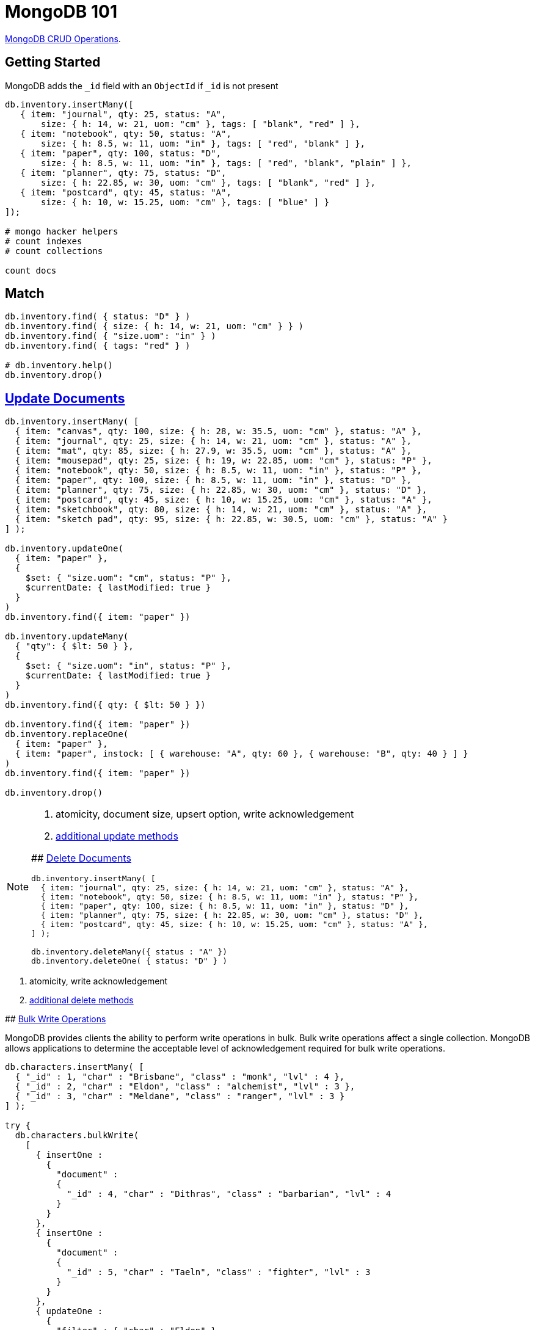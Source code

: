 # MongoDB 101
:source-highlighter: pygments
:pygments-style: manni
:icons: font
:figure-caption!:

https://docs.mongodb.com/manual/crud/[MongoDB CRUD Operations].

## Getting Started

MongoDB adds the `_id` field with an `ObjectId` if `_id` is not present
[source,js]
----
db.inventory.insertMany([
   { item: "journal", qty: 25, status: "A",
       size: { h: 14, w: 21, uom: "cm" }, tags: [ "blank", "red" ] },
   { item: "notebook", qty: 50, status: "A",
       size: { h: 8.5, w: 11, uom: "in" }, tags: [ "red", "blank" ] },
   { item: "paper", qty: 100, status: "D",
       size: { h: 8.5, w: 11, uom: "in" }, tags: [ "red", "blank", "plain" ] },
   { item: "planner", qty: 75, status: "D",
       size: { h: 22.85, w: 30, uom: "cm" }, tags: [ "blank", "red" ] },
   { item: "postcard", qty: 45, status: "A",
       size: { h: 10, w: 15.25, uom: "cm" }, tags: [ "blue" ] }
]);

# mongo hacker helpers
# count indexes
# count collections

count docs
----

## Match

[source,js]
----
db.inventory.find( { status: "D" } )
db.inventory.find( { size: { h: 14, w: 21, uom: "cm" } } )
db.inventory.find( { "size.uom": "in" } )
db.inventory.find( { tags: "red" } )

# db.inventory.help()
db.inventory.drop()
----


## https://docs.mongodb.com/manual/tutorial/update-documents/[Update Documents]

[source,js]
----
db.inventory.insertMany( [
  { item: "canvas", qty: 100, size: { h: 28, w: 35.5, uom: "cm" }, status: "A" },
  { item: "journal", qty: 25, size: { h: 14, w: 21, uom: "cm" }, status: "A" },
  { item: "mat", qty: 85, size: { h: 27.9, w: 35.5, uom: "cm" }, status: "A" },
  { item: "mousepad", qty: 25, size: { h: 19, w: 22.85, uom: "cm" }, status: "P" },
  { item: "notebook", qty: 50, size: { h: 8.5, w: 11, uom: "in" }, status: "P" },
  { item: "paper", qty: 100, size: { h: 8.5, w: 11, uom: "in" }, status: "D" },
  { item: "planner", qty: 75, size: { h: 22.85, w: 30, uom: "cm" }, status: "D" },
  { item: "postcard", qty: 45, size: { h: 10, w: 15.25, uom: "cm" }, status: "A" },
  { item: "sketchbook", qty: 80, size: { h: 14, w: 21, uom: "cm" }, status: "A" },
  { item: "sketch pad", qty: 95, size: { h: 22.85, w: 30.5, uom: "cm" }, status: "A" }
] );

db.inventory.updateOne(
  { item: "paper" },
  {
    $set: { "size.uom": "cm", status: "P" },
    $currentDate: { lastModified: true }
  }
)
db.inventory.find({ item: "paper" })

db.inventory.updateMany(
  { "qty": { $lt: 50 } },
  {
    $set: { "size.uom": "in", status: "P" },
    $currentDate: { lastModified: true }
  }
)
db.inventory.find({ qty: { $lt: 50 } })

db.inventory.find({ item: "paper" })
db.inventory.replaceOne(
  { item: "paper" },
  { item: "paper", instock: [ { warehouse: "A", qty: 60 }, { warehouse: "B", qty: 40 } ] }
)
db.inventory.find({ item: "paper" })

db.inventory.drop()
----

[NOTE]
====
. atomicity, document size, upsert option, write acknowledgement
. https://docs.mongodb.com/manual/reference/update-methods/[additional update methods]
=====


## https://docs.mongodb.com/manual/tutorial/remove-documents/[Delete Documents]

[source,js]
----
db.inventory.insertMany( [
  { item: "journal", qty: 25, size: { h: 14, w: 21, uom: "cm" }, status: "A" },
  { item: "notebook", qty: 50, size: { h: 8.5, w: 11, uom: "in" }, status: "P" },
  { item: "paper", qty: 100, size: { h: 8.5, w: 11, uom: "in" }, status: "D" },
  { item: "planner", qty: 75, size: { h: 22.85, w: 30, uom: "cm" }, status: "D" },
  { item: "postcard", qty: 45, size: { h: 10, w: 15.25, uom: "cm" }, status: "A" },
] );

db.inventory.deleteMany({ status : "A" })
db.inventory.deleteOne( { status: "D" } )
----

[NOTE]
====
. atomicity, write acknowledgement
. https://docs.mongodb.com/manual/reference/update-methods/[additional delete methods]
=====


## https://docs.mongodb.com/manual/core/bulk-write-operations/[Bulk Write Operations]

MongoDB provides clients the ability to perform write operations in bulk. Bulk
write operations affect a single collection. MongoDB allows applications to
determine the acceptable level of acknowledgement required for bulk write
operations.

[source,js]
----
db.characters.insertMany( [
  { "_id" : 1, "char" : "Brisbane", "class" : "monk", "lvl" : 4 },
  { "_id" : 2, "char" : "Eldon", "class" : "alchemist", "lvl" : 3 },
  { "_id" : 3, "char" : "Meldane", "class" : "ranger", "lvl" : 3 }
] );

try {
  db.characters.bulkWrite(
    [
      { insertOne :
        {
          "document" :
          {
            "_id" : 4, "char" : "Dithras", "class" : "barbarian", "lvl" : 4
          }
        }
      },
      { insertOne :
        {
          "document" :
          {
            "_id" : 5, "char" : "Taeln", "class" : "fighter", "lvl" : 3
          }
        }
      },
      { updateOne :
        {
          "filter" : { "char" : "Eldon" },
          "update" : { $set : { "status" : "Critical Injury" } }
        }
      },
      { deleteOne :
        {
          "filter" : { "char" : "Brisbane"}
        }
      },
      { replaceOne :
        {
          "filter" : { "char" : "Meldane" },
          "replacement" : { "char" : "Tanys", "class" : "oracle", "lvl" : 4 }
        }
      }
    ]
  );
} catch (e) {
   print(e);
}

db.characters.find()
----


## https://docs.mongodb.com/manual/geospatial-queries/[Geospatial Queries]

Legacy Coordinate Pairs.
[source,text]
----
<field>: [ <longitude>, <latitude>  ]
<field>: [ <długość>,   <szerokość> ]

<field>: { <field1>: <longitude>, <field2>: <latitude> }
----

* valid longitude values are between -180 and 180, both inclusive.
* valid latitude values are between -90 and 90 (both inclusive).

Geospatial Indexes: 2dsphere
[source,js]
----
db.collection.createIndex( { <field> : "2dsphere" } )
----

Geospatial Query Operators
[source,js]
----
db.places.insert( {
  name: "Central Park",
  location: { type: "Point", coordinates: [ -73.97, 40.77 ] },
  category: "Parks"
} );
db.places.insert( {
  name: "Sara D. Roosevelt Park",
  location: { type: "Point", coordinates: [ -73.9928, 40.7193 ] },
  category: "Parks"
} );
db.places.insert( {
  name: "Polo Grounds",
  location: { type: "Point", coordinates: [ -73.9375, 40.8303 ] },
  category: "Stadiums"
} );

db.places.createIndex( { location: "2dsphere" } )

db.places.find(
  {
    location:
      { $near:
        {
          $geometry: { type: "Point",  coordinates: [ -73.9667, 40.78 ] },
          $minDistance: 1000,
          $maxDistance: 5000
        }
      }
   }
);
----


### https://docs.mongodb.com/manual/tutorial/geospatial-tutorial/[Find Restaurants with Geospatial Queries]






[NOTE]
====
. https://docs.mongodb.com/manual/reference/geojson/[GeoJSON Objects]
. http://geojson.io/[geojson.io]
. http://geojsonlint.com[geojsonlint.com] – validates and views your GeoJSON
. https://google-developers.appspot.com/maps/documentation/utils/geojson/[simple GeoJSON editor]
====




## Indexes
